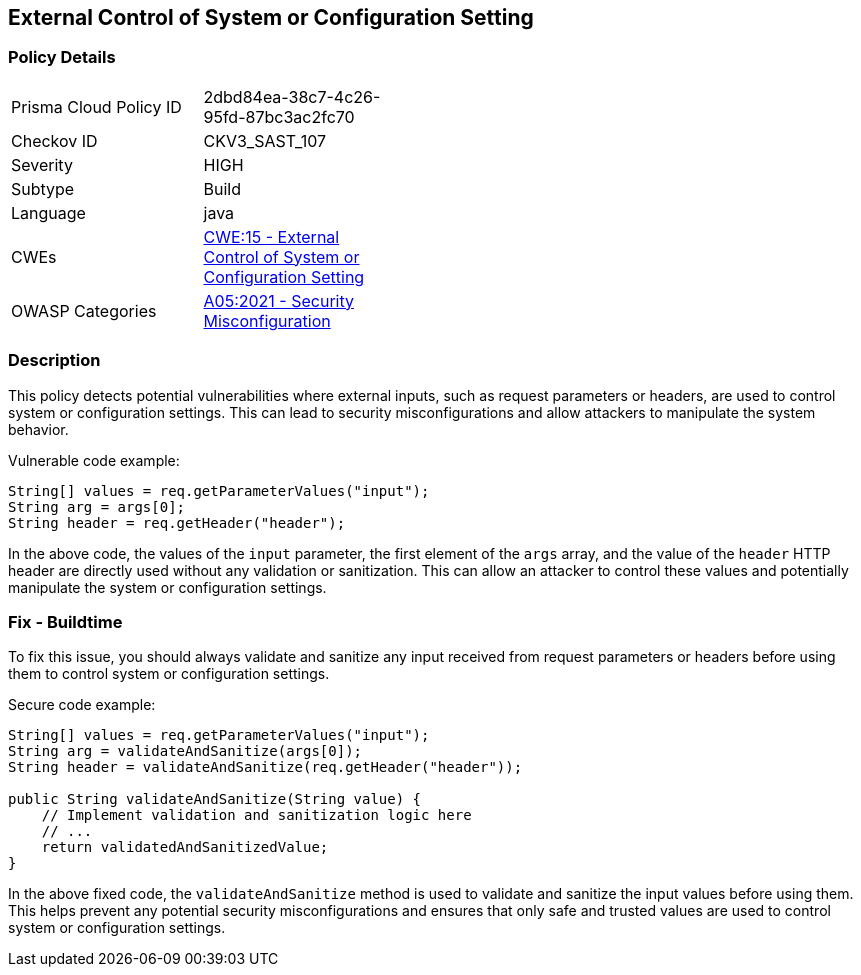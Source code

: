 
== External Control of System or Configuration Setting

=== Policy Details

[width=45%]
[cols="1,1"]
|=== 
|Prisma Cloud Policy ID 
| 2dbd84ea-38c7-4c26-95fd-87bc3ac2fc70

|Checkov ID 
|CKV3_SAST_107

|Severity
|HIGH

|Subtype
|Build

|Language
|java

|CWEs
|https://cwe.mitre.org/data/definitions/15.html[CWE:15 - External Control of System or Configuration Setting]

|OWASP Categories
|https://owasp.org/Top10/A05_2021-Security_Misconfiguration/[A05:2021 - Security Misconfiguration]

|=== 

=== Description

This policy detects potential vulnerabilities where external inputs, such as request parameters or headers, are used to control system or configuration settings. This can lead to security misconfigurations and allow attackers to manipulate the system behavior.

Vulnerable code example:

[source,java]
----
String[] values = req.getParameterValues("input");
String arg = args[0];
String header = req.getHeader("header");
----
In the above code, the values of the `input` parameter, the first element of the `args` array, and the value of the `header` HTTP header are directly used without any validation or sanitization. This can allow an attacker to control these values and potentially manipulate the system or configuration settings.

=== Fix - Buildtime

To fix this issue, you should always validate and sanitize any input received from request parameters or headers before using them to control system or configuration settings.

Secure code example:

[source,java]
----
String[] values = req.getParameterValues("input");
String arg = validateAndSanitize(args[0]);
String header = validateAndSanitize(req.getHeader("header"));

public String validateAndSanitize(String value) {
    // Implement validation and sanitization logic here
    // ...
    return validatedAndSanitizedValue;
}
----
In the above fixed code, the `validateAndSanitize` method is used to validate and sanitize the input values before using them. This helps prevent any potential security misconfigurations and ensures that only safe and trusted values are used to control system or configuration settings.
    